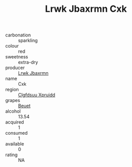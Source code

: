 :PROPERTIES:
:ID:                     116a8c2e-1fa8-4d03-aa45-3f48a96338f7
:END:
#+TITLE: Lrwk Jbaxrmn Cxk 

- carbonation :: sparkling
- colour :: red
- sweetness :: extra-dry
- producer :: [[id:a9621b95-966c-4319-8256-6168df5411b3][Lrwk Jbaxrmn]]
- name :: Cxk
- region :: [[id:a4524dba-3944-47dd-9596-fdc65d48dd10][Clgfdsuu Xpruidd]]
- grapes :: [[id:9cb04c77-1c20-42d3-bbca-f291e87937bc][Beuet]]
- alcohol :: 13.54
- acquired :: 1
- consumed :: 1
- available :: 0
- rating :: NA


